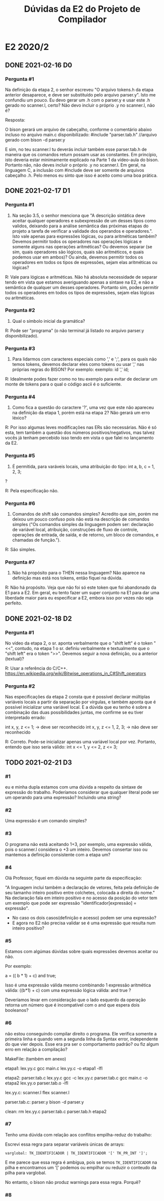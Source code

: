 #+STARTUP: overview indent
#+TITLE: Dúvidas da E2 do Projeto de Compilador

* E2 2020/2
** DONE 2021-02-16 D0
*** Pergunta #1

Na definição da etapa 2, o senhor escreveu "O arquivo tokens.h da
etapa anterior desaparece, e deve ser substituído pelo arquivo
parser.y". Isto me confundiu um pouco. Eu devo gerar um .h com o
parser.y e usar este .h gerado no scanner.l, certo? Não devo incluir o
próprio .y no scanner.l, não é?

Resposta:

O bison gerará um arquivo de cabeçalho, conforme o comentário abaixo
incluso no arquivo main.c disponibilizado:
#include "parser.tab.h" //arquivo gerado com bison -d parser.y

E sim, no teu scanner.l tu deverás incluir também esse parser.tab.h de
maneira que os comandos return possam usar as constantes. Em
princípio, isto deveria estar minimamente explicado na Parte 1 da
vídeo-aula do bison. Portanto não, não deves incluir o próprio .y no
scanner.l. Em geral, na linguagem C, a inclusão com #include deve ser
somente de arquivos cabeçalho .h. Pelo menos eu sinto que isso é
aceito como uma boa prática.

** DONE 2021-02-17 D1
*** Pergunta #1

1) Na seção 3.5, o senhor menciona que "A descrição sintática deve
   aceitar qualquer operadores e subexpressão de um desses tipos como
   validos, deixando para a análise semântica das próximas etapas do
   projeto a tarefa de verificar a validade dos operandos e
   operadores.". Isto vale apenas para expressões lógicas, ou para
   aritméticas também? Devemos permitir todos os operadores nas
   operações lógicas e somente alguns nas operações aritméticas? Ou
   devemos separar (se sim, quais operadores são lógicos, quais são
   aritméticos, e quais podemos usar em ambos)? Ou ainda, devemos
   permitir todos os operadores em todos os tipos de expressões, sejam
   elas aritméticas ou lógicas?

R: Vale para lógicas e aritméticas. Não há absoluta necessidade de
separar tendo em vista que estamos averiguando apenas a sintaxe na E2,
e não a semântica de qualquer um desses operadores. Portanto sim,
podes permitir todos os operadores em todos os tipos de expressões,
sejam elas lógicas ou aritméticas.

*** Pergunta #2

2) Qual o símbolo inicial da gramática? 

R: Pode ser "programa" (o não terminal já listado no arquivo parser.y
disponibilizado).

*** Pergunta #3

3) Para lidarmos com caracteres especiais como ',' e ';', para os
   quais não temos tokens, devemos declarar eles como tokens ou usar
   ',' nas próprias regras do BISON? Por exemplo:
      exemplo: id ',' id; 

R: Idealmente podes fazer como no teu exemplo para evitar de declarar
um monte de tokens para o qual o código ascii é o suficiente.

*** Pergunta #4 

4) Como fica a questão do caractere '?', uma vez que este não apareceu
   na definição da etapa 1, porém está na etapa 2? Não gerará um erro
   léxico?

R: Por isso algumas leves modificações nas ERs são necessárias. Não é
só esta, tem também a questão dos números positivos/negativos, mas
talvez vocês já tenham percebido isso tendo em vista o que falei no
lançamento da E2.

*** Pergunta #5

5) É permitida, para varáveis locais, uma atribuição do tipo:
           int a, b, c = 1, 2, 3;
?

R: Pela especificação não.

*** Pergunta #6

6) Comandos de shift são comandos simples? Acredito que sim, porém me
   deixou um pouco confuso pois não está na descrição de comandos
   simples ("Os comandos simples da linguagem podem ser: declaração de
   variável local, atribuição, construções de fluxo de controle,
   operações de entrada, de saída, e de retorno, um bloco de comandos,
   e chamadas de função.").

R: São simples. 

*** Pergunta #7

7) Não há propósito para o THEN nessa linguagem? Não aparece na
   definição mas está nos tokens, então fiquei na dúvida.

R: Não há propósito. Veja que não foi só este token que foi abandonado
da E1 para a E2. Em geral, eu tento fazer um super conjunto na E1 para
dar uma liberdade maior para eu especificar a E2, embora isso por
vezes não seja perfeito.

** DONE 2021-02-18 D2
*** Pergunta #1

No vídeo da etapa 2, o sr. aponta verbalmente que o "shift left" é o
token "<<", contudo, na etapa 1 o sr. definiu verbalmente e
textualmente que o "shift left" era o token ">>". Devemos seguir a
nova definição, ou a anterior (textual)?

R: Usar a referência do C/C++.
https://en.wikipedia.org/wiki/Bitwise_operations_in_C#Shift_operators

*** Pergunta #2

Nas especificações da etapa 2 consta que é possível declarar múltiplas
variáveis locais a partir da separação por vírgulas, e também aponta
que é possível inicializar uma variável local. E a dúvida que eu tenho
é sobre a combinação das duas possibilidades juntas, me confirme se eu
tiver interpretado errado:

int x, y, z <= 1; -> deve ser reconhecido
int x, y, z <= 1, 2, 3; -> não deve ser reconhecido 

R: Correto. Pode-se inicializar apenas uma variável local por
vez. Portanto, entendo que isso seria válido:
int x <= 1, y <= 2, z <= 3;
** TODO 2021-02-21 D3
*** #1

eu e minha dupla estamos com uma dúvida a respeito da sintaxe de
expressão do trabalho. Poderíamos considerar que qualquer literal pode
ser um operando para uma expressão? Incluindo uma string?

*** #2

Uma expressão é um comando simples?

*** #3

O programa não está aceitando 1+3, por exemplo, uma expressão válida,
pois o scanner.l considera o +3 um inteiro. Devemos consertar isso ou
mantemos a definição consistente com a etapa um?

*** #4

Olá Professor, fiquei em dúvida na seguinte parte da especificação:

"A linguagem inclui também a declaração de vetores, feita pela
definição de seu tamanho inteiro positivo entre colchetes, colocada a
direita do nome." Na declaração fala em inteiro positivo e no acesso
da posição do vetor tem um exemplo que pode ser expressão
"identificador[expressão] = expressão".

- No caso os dois casos(definição e acesso) podem ser uma expressão?
- E agora no E2 não precisa validar se é uma expressão que resulta num
  inteiro positivo?

*** #5

Estamos com algúmas dúvidas sobre quais expressões devemos aceitar ou
não.

Por exemplo:

a = (( b * 1) + c) and true;

Isso é uma expressão válida mesmo combinando 1 expressão aritmética
válida: ((b*1) + c) com uma expressão lógica válida: and true ?

Deveríamos levar em consideração que o lado esquerdo da operação
retorna um número que é incompatível com o and que espera dois
booleanos?

*** #6

não estou conseguindo compilar direito o programa. Ele verifica
somente a primeira linha e quando vem a segunda linha da Syntax
error, independente do que vier depois. Esse era pra ser o
comportamento padrão? ou fiz algum erro em relação a compilação?

 MakeFile: (também em anexo)

etapa1: lex.yy.c
    gcc main.c lex.yy.c -o etapa1 -lfl

etapa2: parser.tab.c lex.yy.c
    gcc -c lex.yy.c parser.tab.c
    gcc main.c -o etapa2  lex.yy.o parser.tab.o -lfl

lex.yy.c: scanner.l
    flex scanner.l

parser.tab.c: parser.y
    bison -d parser.y

clean:
    rm lex.yy.c parser.tab.c parser.tab.h etapa2

*** #7

Tenho uma dúvida com relação aos conflitos empilha-reduz do trabalho:

Escrevi essa regra para separar variáveis únicas de arrays:

#+BEGIN_EXAMPLE
varglobal: TK_IDENTIFICADOR | TK_IDENTIFICADOR '[' TK_PR_INT ']';
#+END_EXAMPLE

E me parece que essa regra é ambígua, pois se temos ~TK_IDENTIFICADOR~ na
pilha e encontramos um '[' podemos ou empilhar ou reduzir o conteudo
da pilha para varglobal.

No entanto, o bison não produz warnings para essa regra. Porquê?

*** #8

#8.1:

Na especificação sobre os comandos simples não cita que o comando
shift é um comando simples; porém, o mesmo está escrito como comando e
tem uma seção especifica para ele.

- Devo considerar ele como um comando com ';' no final ou com expressão?

- Além disso, devo fazer alguma validação se o inteiro é positivo ou não?

#8.2:

- O literal string e char não são citados como expressões, está correto isso?

Ou seja, os seguintes casos não irão funcionar:

    print("Hello");
    x = "Hello";

Apenas no caso das inicializações que irá funcionar:

    int x <= "Hello";

* E2 2020/1
** DONE 2020-09-14
*** Pergunta #1 \times 2

  Por gentileza poderia me informar se nas variáveis locais também é
  possível receber uma lista composta de nomes de variáveis?

  1. Na declaração de variáveis locais (internas às funções) não está
     explicitamente dito que podem haver múltiplas variáveis
     declaradas em apenas uma linha lógica, como em:

  int x,y,z;

  porém este comportamento é permitido para variáveis globais
  (externas às funções) . Devemos aceitar isto em variáveis locais?

*** Pergunta #2

  2. A forma como as expressões estão definidas me parece um pouco
     contraditória:

  No primeiro parágrafo da seção 3.5 expressões aritméticas são
  definidas como contendo operadores aritméticos, e as expressões
  lógicas como contendo operadores relacionais e lógicos, porém, logo
  após é dito que "Nesta etapa do trabalho não há distinção entre
  expressões aritméticas, inteiras ou lógicas".

  Devemos forçar então que as expressões aritméticas contenham apenas
  operadores aritméticos e expressões lógicas apenas relacionais e
  lógicos, ou devemos aceitar quaisquer operadores na formação dessas
  expressões?

*** Pergunta #3

  3. Na declaração de vetores (nas variávies globais) e comandos do
     tipo shift é mencionado que certos valores devem ser "inteiros
     positivos". Se temos apenas o tipo do token recebido (Neste caso
     ~TK_LIT_INT~) como podemos forçar que este valor seja positivo?

** DONE 2020-09-15
*** Pergunta #1

Na especificação você comenta que não devemos ter conflitos tanto
Reduce/Reduce, quando Shift/Reduce. Isso estamos verificando com a
própria ferramenta Bison. Queria saber se precisamos garantir que a
gramática é LR(0). Testando com aquela gramática de "Expressões
Regulares Rudimentares" (E -> E + n | n), por exemplo, o bison não
aponta conflito, mesmo ela não sendo LR(0). Precisariamos alterar a
gramática nesse caso ou ainda podemos deixar assim?

*** Pergunta #2 

Podemos ter transições vazias em nossa gramática (considerando o mesmo
comentado na pergunta acima)?
** DONE 2020-09-18
*** Pergunta #1
Gostaria de saber se quando fazemos a detecção de erros precisamos
aderir ao modo pânico ou fazer o programa terminar a execução (como é
feita pela função do yyerror)?
** DONE 2020-09-19 P1
*** Pergunta #1
Não ficou claro para mim se as regras de associatividade e precedência
dos operadores da nossa gramática são relevantes para esta
etapa. Devemos, por algum motivo, considerá-las na criação das regras
ou elas serão utilizadas apenas em etapas futuras?
*** Pergunta #2
Alguns tokens definidos não estão sendo utilizados, como por exemplo
~TK_PR_THEN~, ~TK_OC_FORWARD_PIPE~ e ~TK_PR_CLASS~. Devemos retirar esses tokens do
parser.y e/ou scanner.l?
*** Pergunta #3
Ao encontrar um erro sintático, a execução deve terminar ou continuar
para analisar o resto da entrada?
*** Pergunta #4
Existe alguma forma de utilizar o ~TOKEN_ERRO~ para identificar erros
e/ou criar mensagens de erros mais informativas?
*** Pergunta #5
E só pra confirmar, todos pontos do enunciado que referenciam
"expressão" fazem menção ao conjunto de expressões definidas em 3.5,
certo?
** DONE 2020-09-19 P2
*** Pergunta #0

Na etapa1 havia aqueles símbolos que não estavam no pdf da
especificação, mas que nas suas anotações você mostrava como
válidas. Depois de outros vídeos você as removeu. Queria saber se
esses símbolos que inicialmente estavam previstos pra linguagem e que
depois você os retirou foram considerados como ERRO na etapa1?  Nosso
grupo adicionou eles achando que estavam previstos, e que se manteriam
no mínimo válidos na linguagem, o que foi marcado como erro na
avaliação de etapa1.

*** Pergunta #1

Na montagem da função de erro está nos causando erro na compilação em
um dos nossos computadores.  Seguimos a documentação em :
https://www.gnu.org/software/bison/manual/html_node/Syntax-Error-Reporting-Function.html
Mas só estamos conseguindo executar com o bison na versão mais recente
(3.7.+) em uma máquina Manjaro, enquanto em outro computador do grupo
com a versão 3.5.+ está dando erro com a definição de parse.error como
custom.  Queria saber se funcionando na versão 3.7 é suficiente para a
avaliação desta etapa?

*** Pergunta #2

Na seção de expressões está escrito que identificadores são operandos
de expressões. Creio que seja o caso, mas, apenas para confirmar,
seriam expressões também apenas identificadores?

*** Pergunta #3

Por que, na declaração de variáveis locais, diz que é aceito como
inicialização apenas literais e identificadores? É permitido aceitar
inicialização com uma expressão qualquer, assim como na atribuição?
Caso essa proposta seja rejeitada, ainda restaria a dúvida se os
identificadores poderiam ser arrays e, nesse caso, se o conteúdo entre
colchetes poderia ser uma expressão qualquer também.

Assim como na dúvida acima, é permitido que input¹ e output também
recebam uma expressão qualquer? A remoção de restrições desse tipo
torna a linguagem mais simples e um pouco mais expressiva. ¹Para
input, expressões seriam utilizadas apenas no conteúdo entre
colchetes, após um identificador.

Blocos de comando devem acabar com ponto e vírgula quando forem um
comando simples dentro de outro bloco (ou seja, quando não forem
criados devido a uma construção de controle de fluxo)?

*** Pergunta #4

A respeito das variáveis locais, deve ser possível inicializar mais de
uma variável simultaneamente?

Exemplo: int a, b, c  <=  0;

*** Pergunta #5

Uma duvida sobre a entrega da etapa2: Notei que faz parte da entrega
apenas os arquivos scanner.l e parser.y. Isso quer dizer que nao
devemos incluir o main.c no nosso makefile?
** DONE 2020-09-19 (E2 D4)
*** Pergunta #0

Depois de assistir o ultimo vídeo de dúvidas, percebi uma diferença
entre a renderização do pdf e o seu arquivo .org no que diz respeito à
inicialização de variáveis locais.

Enquanto seu arquivo utiliza o operador composto <=, o pdf exibe o
operador ¡=, conforme print abaixo.

Obs.: Estou utilizando o Adobe Acrobat Pro DC no Windows

Qual dos operadores devemos utilizar? Caso seja ¡=, Podemos definir um
novo token para ele?

*** Pergunta #1

Como podemos elaborar as regras gramaticais para reconhecer a
gramática de acordo com uma determinada associatividade/precedência?

*** Pergunta #2

- Qual a influência dessas informações de associatividade/precedência
  no processo de reconhecimento sintático da gramática?

Ref Video: E2 D2

- Qual a relevância dessas informações para determinar se uma entrada
  é sintaticamente válida ou não? Pela resposta dada no vídeo me
  parece que vamos utilizar as regras da gramática como apoio para
  próximas análises... seria apenas essa a importância dessas
  informações nessa etapa?

** DONE 2020-09-20 (E2 D5)
*** Pergunta #0

Sobre a pergunta de blocos de comando acabarem por ponto e vírgula,
foi mencionado no último vídeo que estes devem ser terminados por
ponto e vírgula por serem comandos simples, todavia a especificação
explicitamente diz, na seção de controle de fluxo, que o ponto e
vírgula não é utilizado nessas construções. Por isso minha pergunta
foi específica apenas para blocos que não fazem parte destas
construções.

*** Pergunta #1

É permitido o uso de sucessivos operadores unários, como o lógico
!!!false (que avalia para true), operações de ponteiro ***ptr,
&&&value, e como sequências de sinais negativos e positivos, sem o uso
de parênteses delimitadores ?

Mais genericamente, pode haver combinações mistas de unários, como
?!false, *&value, efetivamente uma relação recursiva na regra dos
unários ?

*** Pergunta #2

Devemos prever comandos vazios, como vários ponto-vírgula sucessivos
avaliando para NOP, ou como em C quando se usa for(;;) para loop
infinito Devemos prever pares de parênteses vazios () sem efeito, de
forma semelhante ao bloco vazio {} ?

*** Pergunta #3

Como informação de erro, está de bom tamanho indicar a linha de código
e o output verboso do bison ?

 

